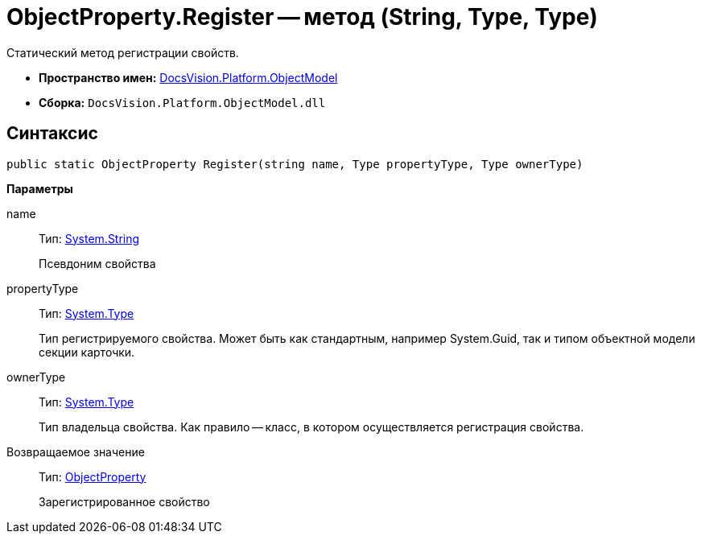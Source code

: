 = ObjectProperty.Register -- метод (String, Type, Type)

Статический метод регистрации свойств.

* *Пространство имен:* xref:api/DocsVision/Platform/ObjectModel/ObjectModel_NS.adoc[DocsVision.Platform.ObjectModel]
* *Сборка:* `DocsVision.Platform.ObjectModel.dll`

== Синтаксис

[source,csharp]
----
public static ObjectProperty Register(string name, Type propertyType, Type ownerType)
----

*Параметры*

name::
Тип: http://msdn.microsoft.com/ru-ru/library/system.string.aspx[System.String]
+
Псевдоним свойства
propertyType::
Тип: http://msdn.microsoft.com/ru-ru/library/system.type.aspx[System.Type]
+
Тип регистрируемого свойства. Может быть как стандартным, например System.Guid, так и типом объектной модели секции карточки.
ownerType::
Тип: http://msdn.microsoft.com/ru-ru/library/system.type.aspx[System.Type]
+
Тип владельца свойства. Как правило -- класс, в котором осуществляется регистрация свойства.

Возвращаемое значение::
Тип: xref:api/DocsVision/Platform/ObjectModel/ObjectProperty_CL.adoc[ObjectProperty]
+
Зарегистрированное свойство
